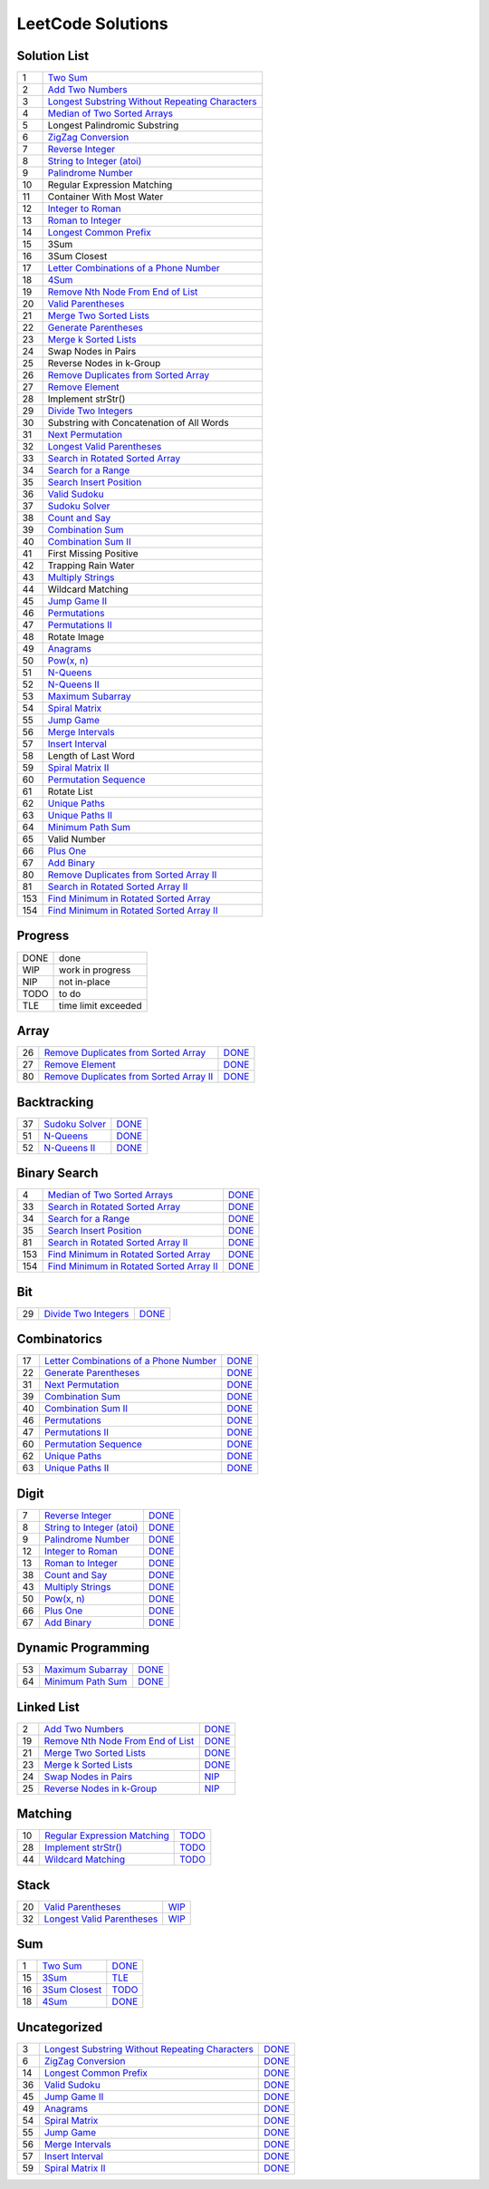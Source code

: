 ==================
LeetCode Solutions
==================


Solution List
=============

=== ====================================================
  1 `Two Sum`__
  2 `Add Two Numbers`__
  3 `Longest Substring Without Repeating Characters`__
  4 `Median of Two Sorted Arrays`__
  5 Longest Palindromic Substring
  6 `ZigZag Conversion`__
  7 `Reverse Integer`__
  8 `String to Integer (atoi)`__
  9 `Palindrome Number`__
 10 Regular Expression Matching
 11 Container With Most Water
 12 `Integer to Roman`__
 13 `Roman to Integer`__
 14 `Longest Common Prefix`__
 15 3Sum
 16 3Sum Closest
 17 `Letter Combinations of a Phone Number`__
 18 `4Sum`__
 19 `Remove Nth Node From End of List`__
 20 `Valid Parentheses`__
 21 `Merge Two Sorted Lists`__
 22 `Generate Parentheses`__
 23 `Merge k Sorted Lists`__
 24 Swap Nodes in Pairs
 25 Reverse Nodes in k-Group
 26 `Remove Duplicates from Sorted Array`__
 27 `Remove Element`__
 28 Implement strStr()
 29 `Divide Two Integers`__
 30 Substring with Concatenation of All Words
 31 `Next Permutation`__
 32 `Longest Valid Parentheses`__
 33 `Search in Rotated Sorted Array`__
 34 `Search for a Range`__
 35 `Search Insert Position`__
 36 `Valid Sudoku`__
 37 `Sudoku Solver`__
 38 `Count and Say`__
 39 `Combination Sum`__
 40 `Combination Sum II`__
 41 First Missing Positive
 42 Trapping Rain Water
 43 `Multiply Strings`__
 44 Wildcard Matching
 45 `Jump Game II`__
 46 `Permutations`__
 47 `Permutations II`__
 48 Rotate Image
 49 `Anagrams`__
 50 `Pow(x, n)`__
 51 `N-Queens`__
 52 `N-Queens II`__
 53 `Maximum Subarray`__
 54 `Spiral Matrix`__
 55 `Jump Game`__
 56 `Merge Intervals`__
 57 `Insert Interval`__
 58 Length of Last Word
 59 `Spiral Matrix II`__
 60 `Permutation Sequence`__
 61 Rotate List
 62 `Unique Paths`__
 63 `Unique Paths II`__
 64 `Minimum Path Sum`__
 65 Valid Number
 66 `Plus One`__
 67 `Add Binary`__
 80 `Remove Duplicates from Sorted Array II`__
 81 `Search in Rotated Sorted Array II`__
153 `Find Minimum in Rotated Sorted Array`__
154 `Find Minimum in Rotated Sorted Array II`__
=== ====================================================

.. __: code/1-two-sum.py
.. __: code/2-add-two-numbers.py
.. __: code/3-longest-substring-without-repeating-characters.py
.. __: code/4-median-of-two-sorted-arrays.py
.. __: code/6-zigzag-conversion.py
.. __: code/7-reverse-integer.py
.. __: code/8-string-to-integer-atoi.py
.. __: code/9-palindrome-number.py
.. __: code/12-integer-to-roman.py
.. __: code/13-roman-to-integer.py
.. __: code/14-longest-common-prefix.py
.. __: code/17-letter-combinations-of-a-phone-number.py
.. __: code/18-4sum.py
.. __: code/19-remove-nth-node-from-end-of-list.py
.. __: code/20-valid-parentheses.py
.. __: code/21-merge-two-sorted-lists.py
.. __: code/22-generate-parentheses.py
.. __: code/23-merge-k-sorted-lists.py
.. __: code/26-remove-duplicates-from-sorted-array.py
.. __: code/27-remove-element.py
.. __: code/29-divide-two-integers.py
.. __: code/31-next-permutation.py
.. __: code/32-longest-valid-parentheses.py
.. __: code/33-search-in-rotated-sorted-array.py
.. __: code/34-search-for-a-range.py
.. __: code/35-search-insert-position.py
.. __: code/36-valid-sudoku.py
.. __: code/37-sudoku-solver.py
.. __: code/38-count-and-say.py
.. __: code/39-combination-sum.py
.. __: code/40-combination-sum-ii.py
.. __: code/43-multiply-strings.py
.. __: code/45-jump-game-ii.py
.. __: code/46-permutations.py
.. __: code/47-permutations-ii.py
.. __: code/49-anagrams.py
.. __: code/50-powx-n.py
.. __: code/51-n-queens.py
.. __: code/52-n-queens-ii.py
.. __: code/53-maximum-subarray.py
.. __: code/54-spiral-matrix.py
.. __: code/55-jump-game.py
.. __: code/56-merge-intervals.py
.. __: code/57-insert-interval.py
.. __: code/59-spiral-matrix-ii.py
.. __: code/60-permutation-sequence.py
.. __: code/62-unique-paths.py
.. __: code/63-unique-paths-ii.py
.. __: code/64-minimum-path-sum.py
.. __: code/66-plus-one.py
.. __: code/67-add-binary.py
.. __: code/80-remove-duplicates-from-sorted-array-ii.py
.. __: code/81-search-in-rotated-sorted-array-ii.py
.. __: code/153-find-minimum-in-rotated-sorted-array.py
.. __: code/154-find-minimum-in-rotated-sorted-array-ii.py



Progress
========

==== =====================
DONE done
WIP  work in progress
NIP  not in-place
TODO to do
TLE  time limit exceeded
==== =====================



Array
=====

=== ============================================ ======
 26 `Remove Duplicates from Sorted Array`__      DONE__
 27 `Remove Element`__                           DONE__
 80 `Remove Duplicates from Sorted Array II`__   DONE__
=== ============================================ ======

.. __: https://oj.leetcode.com/problems/remove-duplicates-from-sorted-array/
.. __: code/26-remove-duplicates-from-sorted-array.py

.. __: https://oj.leetcode.com/problems/remove-element/
.. __: code/27-remove-element.py

.. __: https://oj.leetcode.com/problems/remove-duplicates-from-sorted-array-ii/
.. __: code/80-remove-duplicates-from-sorted-array-ii.py



Backtracking
============

=== =================== ======
 37 `Sudoku Solver`__   DONE__
 51 `N-Queens`__        DONE__
 52 `N-Queens II`__     DONE__
=== =================== ======

.. __: https://oj.leetcode.com/problems/sudoku-solver/
.. __: code/37-sudoku-solver.py

.. __: https://oj.leetcode.com/problems/n-queens/
.. __: code/51-n-queens.py

.. __: https://oj.leetcode.com/problems/n-queens-ii/
.. __: code/52-n-queens-ii.py



Binary Search
=============

=== ============================================ ======
  4 `Median of Two Sorted Arrays`__              DONE__
 33 `Search in Rotated Sorted Array`__           DONE__
 34 `Search for a Range`__                       DONE__
 35 `Search Insert Position`__                   DONE__
 81 `Search in Rotated Sorted Array II`__        DONE__
153 `Find Minimum in Rotated Sorted Array`__     DONE__
154 `Find Minimum in Rotated Sorted Array II`__  DONE__
=== ============================================ ======

.. __: https://oj.leetcode.com/problems/median-of-two-sorted-arrays/
.. __: code/4-median-of-two-sorted-arrays.py

.. __: https://oj.leetcode.com/problems/search-in-rotated-sorted-array/
.. __: code/33-search-in-rotated-sorted-array.py

.. __: https://oj.leetcode.com/problems/search-for-a-range/
.. __: code/34-search-for-a-range.py

.. __: https://oj.leetcode.com/problems/search-insert-position/
.. __: code/35-search-insert-position.py

.. __: https://oj.leetcode.com/problems/search-in-rotated-sorted-array-ii/
.. __: code/81-search-in-rotated-sorted-array-ii.py

.. __: https://oj.leetcode.com/problems/find-minimum-in-rotated-sorted-array/
.. __: code/153-find-minimum-in-rotated-sorted-array.py

.. __: https://oj.leetcode.com/problems/find-minimum-in-rotated-sorted-array-ii/
.. __: code/154-find-minimum-in-rotated-sorted-array-ii.py



Bit
===

=== =============================== ======
 29 `Divide Two Integers`__         DONE__
=== =============================== ======

.. __: https://oj.leetcode.com/problems/divide-two-integers/
.. __: code/29-divide-two-integers.py



Combinatorics
=============

=== ========================================== ======
 17 `Letter Combinations of a Phone Number`__  DONE__
 22 `Generate Parentheses`__                   DONE__
 31 `Next Permutation`__                       DONE__
 39 `Combination Sum`__                        DONE__
 40 `Combination Sum II`__                     DONE__
 46 `Permutations`__                           DONE__
 47 `Permutations II`__                        DONE__
 60 `Permutation Sequence`__                   DONE__
 62 `Unique Paths`__                           DONE__
 63 `Unique Paths II`__                        DONE__
=== ========================================== ======

.. __: https://oj.leetcode.com/problems/letter-combinations-of-a-phone-number/
.. __: code/17-letter-combinations-of-a-phone-number.py

.. __: https://oj.leetcode.com/problems/generate-parentheses/
.. __: code/22-generate-parentheses.py

.. __: https://oj.leetcode.com/problems/next-permutation/
.. __: code/31-next-permutation.py

.. __: https://oj.leetcode.com/problems/combination-sum/
.. __: code/39-combination-sum.py

.. __: https://oj.leetcode.com/problems/combination-sum-ii/
.. __: code/40-combination-sum-ii.py

.. __: https://oj.leetcode.com/problems/permutations/
.. __: code/46-permutations.py

.. __: https://oj.leetcode.com/problems/permutations-ii/
.. __: code/47-permutations-ii.py

.. __: https://oj.leetcode.com/problems/permutation-sequence/
.. __: code/60-permutation-sequence.py

.. __: https://oj.leetcode.com/problems/unique-paths/
.. __: code/62-unique-paths.py

.. __: https://oj.leetcode.com/problems/unique-paths-ii/
.. __: code/63-unique-paths-ii.py



Digit
=====

=== ============================= ======
  7 `Reverse Integer`__           DONE__
  8 `String to Integer (atoi)`__  DONE__
  9 `Palindrome Number`__         DONE__
 12 `Integer to Roman`__          DONE__
 13 `Roman to Integer`__          DONE__
 38 `Count and Say`__             DONE__
 43 `Multiply Strings`__          DONE__
 50 `Pow(x, n)`__                 DONE__
 66 `Plus One`__                  DONE__
 67 `Add Binary`__                DONE__
=== ============================= ======

.. __: https://oj.leetcode.com/problems/reverse-integer/
.. __: code/7-reverse-integer.py

.. __: https://oj.leetcode.com/problems/string-to-integer-atoi/
.. __: code/8-string-to-integer-atoi.py

.. __: https://oj.leetcode.com/problems/palindrome-number/
.. __: code/9-palindrome-number.py

.. __: https://oj.leetcode.com/problems/integer-to-roman/
.. __: code/12-integer-to-roman.py

.. __: https://oj.leetcode.com/problems/roman-to-integer/
.. __: code/13-roman-to-integer.py

.. __: https://oj.leetcode.com/problems/count-and-say/
.. __: code/38-count-and-say.py

.. __: https://oj.leetcode.com/problems/multiply-strings/
.. __: code/43-multiply-strings.py

.. __: https://oj.leetcode.com/problems/powx-n/
.. __: code/50-powx-n.py

.. __: https://oj.leetcode.com/problems/plus-one/
.. __: code/66-plus-one.py

.. __: https://oj.leetcode.com/problems/add-binary/
.. __: code/67-add-binary.py



Dynamic Programming
===================

=== ====================== ======
 53 `Maximum Subarray`__   DONE__
 64 `Minimum Path Sum`__   DONE__
=== ====================== ======

.. __: https://oj.leetcode.com/problems/maximum-subarray/
.. __: code/53-maximum-subarray.py

.. __: https://oj.leetcode.com/problems/minimum-path-sum/
.. __: code/64-minimum-path-sum.py


Linked List
===========

=== ===================================== ======
  2 `Add Two Numbers`__                   DONE__
 19 `Remove Nth Node From End of List`__  DONE__
 21 `Merge Two Sorted Lists`__            DONE__
 23 `Merge k Sorted Lists`__              DONE__
 24 `Swap Nodes in Pairs`__               NIP__
 25 `Reverse Nodes in k-Group`__          NIP__
=== ===================================== ======

.. __: https://oj.leetcode.com/problems/add-two-numbers/
.. __: code/2-add-two-numbers.py

.. __: https://oj.leetcode.com/problems/remove-nth-node-from-end-of-list/
.. __: code/19-remove-nth-node-from-end-of-list.py

.. __: https://oj.leetcode.com/problems/merge-two-sorted-lists/
.. __: code/21-merge-two-sorted-lists.py

.. __: https://oj.leetcode.com/problems/merge-k-sorted-lists/
.. __: code/23-merge-k-sorted-lists.py

.. __: https://oj.leetcode.com/problems/swap-nodes-in-pairs/
.. __: code/24-swap-nodes-in-pairs.py

.. __: https://oj.leetcode.com/problems/reverse-nodes-in-k-group/
.. __: code/25-reverse-nodes-in-k-group.py



Matching
========

=== ================================ ======
 10 `Regular Expression Matching`__  TODO__
 28 `Implement strStr()`__           TODO__
 44 `Wildcard Matching`__            TODO__
=== ================================ ======

.. __: https://oj.leetcode.com/problems/regular-expression-matching/
.. __: code/10-regular-expression-matching.py

.. __: https://oj.leetcode.com/problems/implement-strstr/
.. __: code/28-implement-strstr.py

.. __: https://oj.leetcode.com/problems/wildcard-matching/
.. __: code/44-wildcard-matching.py



Stack
=====

=== ============================== ======
 20 `Valid Parentheses`__          WIP__
 32 `Longest Valid Parentheses`__  WIP__
=== ============================== ======

.. __: https://oj.leetcode.com/problems/valid-parentheses/
.. __: code/20-valid-parentheses.py

.. __: https://oj.leetcode.com/problems/longest-valid-parentheses/
.. __: code/32-longest-valid-parentheses.py



Sum
===

=== ================= ======
  1 `Two Sum`__       DONE__
 15 `3Sum`__          TLE__
 16 `3Sum Closest`__  TODO__
 18 `4Sum`__          DONE__
=== ================= ======

.. __: https://oj.leetcode.com/problems/two-sum/
.. __: code/1-two-sum.py

.. __: https://oj.leetcode.com/problems/3sum/
.. __: code/15-3sum.py

.. __: https://oj.leetcode.com/problems/3sum-closest/
.. __: code/16-3sum-closest.py

.. __: https://oj.leetcode.com/problems/4sum/
.. __: code/18-4sum.py



Uncategorized
=============

=== =================================================== ======
  3 `Longest Substring Without Repeating Characters`__  DONE__
  6 `ZigZag Conversion`__                               DONE__
 14 `Longest Common Prefix`__                           DONE__
 36 `Valid Sudoku`__                                    DONE__
 45 `Jump Game II`__                                    DONE__
 49 `Anagrams`__                                        DONE__
 54 `Spiral Matrix`__                                   DONE__
 55 `Jump Game`__                                       DONE__
 56 `Merge Intervals`__                                 DONE__
 57 `Insert Interval`__                                 DONE__
 59 `Spiral Matrix II`__                                DONE__
=== =================================================== ======

.. __: https://oj.leetcode.com/problems/longest-substring-without-repeating-characters/
.. __: code/3-longest-substring-without-repeating-characters.py

.. __: https://oj.leetcode.com/problems/zigzag-conversion/
.. __: code/6-zigzag-conversion.py

.. __: https://oj.leetcode.com/problems/longest-common-prefix/
.. __: code/14-longest-common-prefix.py

.. __: https://oj.leetcode.com/problems/valid-sudoku/
.. __: code/36-valid-sudoku.py

.. __: https://oj.leetcode.com/problems/jump-game-ii/
.. __: code/45-jump-game-ii.py

.. __: https://oj.leetcode.com/problems/anagrams/
.. __: code/49-anagrams.py

.. __: https://oj.leetcode.com/problems/spiral-matrix/
.. __: code/54-spiral-matrix.py

.. __: https://oj.leetcode.com/problems/jump-game/
.. __: code/55-jump-game.py

.. __: https://oj.leetcode.com/problems/merge-intervals/
.. __: code/56-merge-intervals.py

.. __: https://oj.leetcode.com/problems/insert-interval/
.. __: code/57-insert-interval.py

.. __: https://oj.leetcode.com/problems/spiral-matrix-ii/
.. __: code/59-spiral-matrix-ii.py
